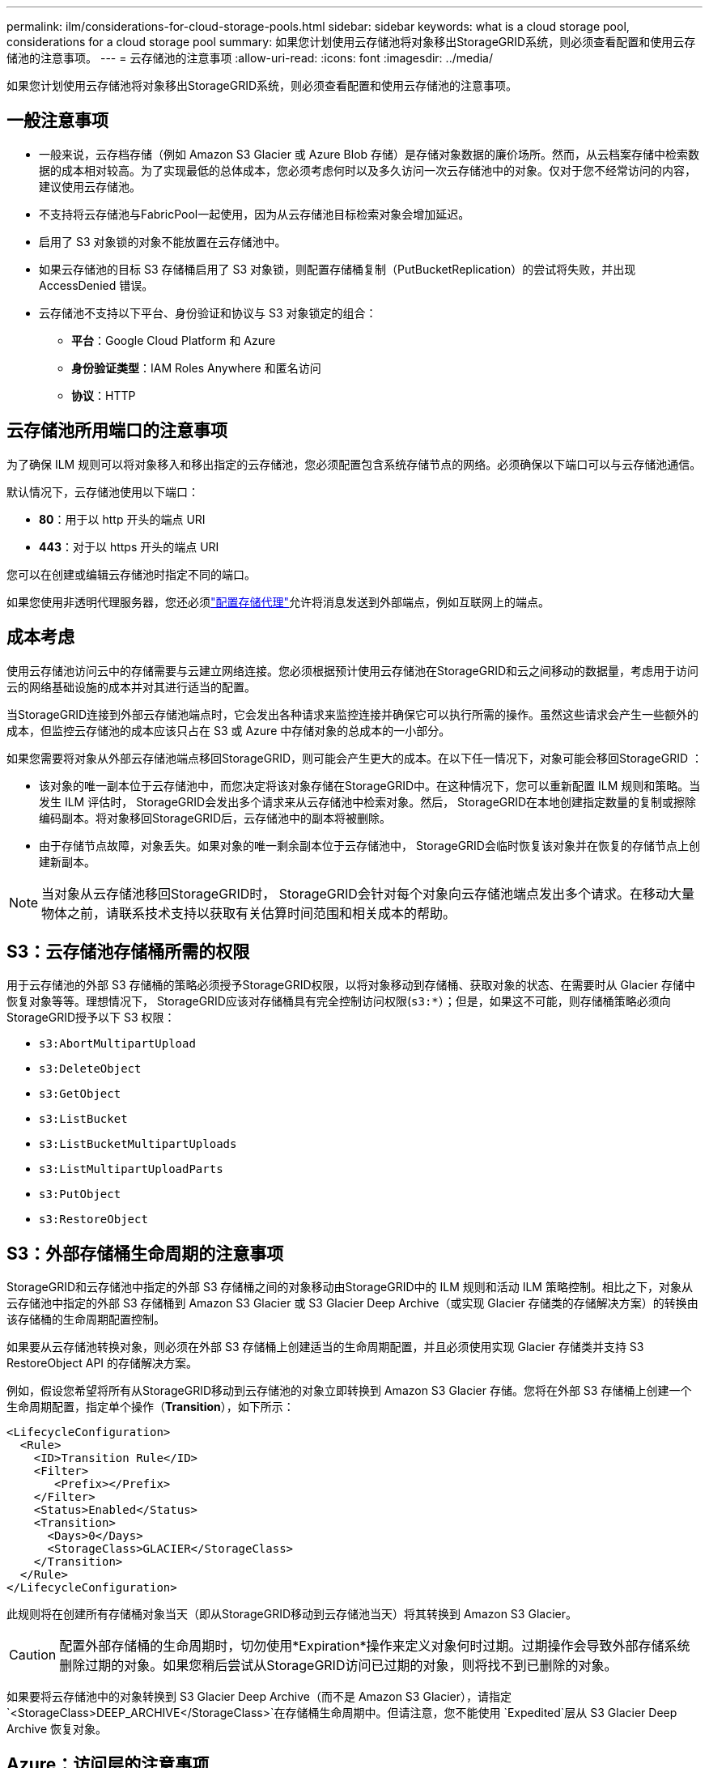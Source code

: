 ---
permalink: ilm/considerations-for-cloud-storage-pools.html 
sidebar: sidebar 
keywords: what is a cloud storage pool, considerations for a cloud storage pool 
summary: 如果您计划使用云存储池将对象移出StorageGRID系统，则必须查看配置和使用云存储池的注意事项。 
---
= 云存储池的注意事项
:allow-uri-read: 
:icons: font
:imagesdir: ../media/


[role="lead"]
如果您计划使用云存储池将对象移出StorageGRID系统，则必须查看配置和使用云存储池的注意事项。



== 一般注意事项

* 一般来说，云存档存储（例如 Amazon S3 Glacier 或 Azure Blob 存储）是存储对象数据的廉价场所。然而，从云档案存储中检索数据的成本相对较高。为了实现最低的总体成本，您必须考虑何时以及多久访问一次云存储池中的对象。仅对于您不经常访问的内容，建议使用云存储池。
* 不支持将云存储池与FabricPool一起使用，因为从云存储池目标检索对象会增加延迟。
* 启用了 S3 对象锁的对象不能放置在云存储池中。
* 如果云存储池的目标 S3 存储桶启用了 S3 对象锁，则配置存储桶复制（PutBucketReplication）的尝试将失败，并出现 AccessDenied 错误。
* 云存储池不支持以下平台、身份验证和协议与 S3 对象锁定的组合：
+
** *平台*：Google Cloud Platform 和 Azure
** *身份验证类型*：IAM Roles Anywhere 和匿名访问
** *协议*：HTTP






== 云存储池所用端口的注意事项

为了确保 ILM 规则可以将对象移入和移出指定的云存储池，您必须配置包含系统存储节点的网络。必须确保以下端口可以与云存储池通信。

默认情况下，云存储池使用以下端口：

* *80*：用于以 http 开头的端点 URI
* *443*：对于以 https 开头的端点 URI


您可以在创建或编辑云存储池时指定不同的端口。

如果您使用非透明代理服务器，您还必须link:../admin/configuring-storage-proxy-settings.html["配置存储代理"]允许将消息发送到外部端点，例如互联网上的端点。



== 成本考虑

使用云存储池访问云中的存储需要与云建立网络连接。您必须根据预计使用云存储池在StorageGRID和云之间移动的数据量，考虑用于访​​问云的网络基础设施的成本并对其进行适当的配置。

当StorageGRID连接到外部云存储池端点时，它会发出各种请求来监控连接并确保它可以执行所需的操作。虽然这些请求会产生一些额外的成本，但监控云存储池的成本应该只占在 S3 或 Azure 中存储对象的总成本的一小部分。

如果您需要将对象从外部云存储池端点移回StorageGRID，则可能会产生更大的成本。在以下任一情况下，对象可能会移回StorageGRID ：

* 该对象的唯一副本位于云存储池中，而您决定将该对象存储在StorageGRID中。在这种情况下，您可以重新配置 ILM 规则和策略。当发生 ILM 评估时， StorageGRID会发出多个请求来从云存储池中检索对象。然后， StorageGRID在本地创建指定数量的复制或擦除编码副本。将对象移回StorageGRID后，云存储池中的副本将被删除。
* 由于存储节点故障，对象丢失。如果对象的唯一剩余副本位于云存储池中， StorageGRID会临时恢复该对象并在恢复的存储节点上创建新副本。



NOTE: 当对象从云存储池移回StorageGRID时， StorageGRID会针对每个对象向云存储池端点发出多个请求。在移动大量物体之前，请联系技术支持以获取有关估算时间范围和相关成本的帮助。



== S3：云存储池存储桶所需的权限

用于云存储池的外部 S3 存储桶的策略必须授予StorageGRID权限，以将对象移动到存储桶、获取对象的状态、在需要时从 Glacier 存储中恢复对象等等。理想情况下， StorageGRID应该对存储桶具有完全控制访问权限(`s3:*`）；但是，如果这不可能，则存储桶策略必须向StorageGRID授予以下 S3 权限：

* `s3:AbortMultipartUpload`
* `s3:DeleteObject`
* `s3:GetObject`
* `s3:ListBucket`
* `s3:ListBucketMultipartUploads`
* `s3:ListMultipartUploadParts`
* `s3:PutObject`
* `s3:RestoreObject`




== S3：外部存储桶生命周期的注意事项

StorageGRID和云存储池中指定的外部 S3 存储桶之间的对象移动由StorageGRID中的 ILM 规则和活动 ILM 策略控制。相比之下，对象从云存储池中指定的外部 S3 存储桶到 Amazon S3 Glacier 或 S3 Glacier Deep Archive（或实现 Glacier 存储类的存储解决方案）的转换由该存储桶的生命周期配置控制。

如果要从云存储池转换对象，则必须在外部 S3 存储桶上创建适当的生命周期配置，并且必须使用实现 Glacier 存储类并支持 S3 RestoreObject API 的存储解决方案。

例如，假设您希望将所有从StorageGRID移动到云存储池的对象立即转换到 Amazon S3 Glacier 存储。您将在外部 S3 存储桶上创建一个生命周期配置，指定单个操作（*Transition*），如下所示：

[listing]
----
<LifecycleConfiguration>
  <Rule>
    <ID>Transition Rule</ID>
    <Filter>
       <Prefix></Prefix>
    </Filter>
    <Status>Enabled</Status>
    <Transition>
      <Days>0</Days>
      <StorageClass>GLACIER</StorageClass>
    </Transition>
  </Rule>
</LifecycleConfiguration>
----
此规则将在创建所有存储桶对象当天（即从StorageGRID移动到云存储池当天）将其转换到 Amazon S3 Glacier。


CAUTION: 配置外部存储桶的生命周期时，切勿使用*Expiration*操作来定义对象何时过期。过期操作会导致外部存储系统删除过期的对象。如果您稍后尝试从StorageGRID访问已过期的对象，则将找不到已删除的对象。

如果要将云存储池中的对象转换到 S3 Glacier Deep Archive（而不是 Amazon S3 Glacier），请指定 `<StorageClass>DEEP_ARCHIVE</StorageClass>`在存储桶生命周期中。但请注意，您不能使用 `Expedited`层从 S3 Glacier Deep Archive 恢复对象。



== Azure：访问层的注意事项

配置 Azure 存储帐户时，可以将默认访问层设置为“热”或“冷”。创建用于云存储池的存储帐户时，应使用热层作为默认层。尽管StorageGRID在将对象移动到云存储池时立即将层设置为存档，但使用默认设置“热”可确保您不会因在 30 天最低期限之前从冷层中删除的对象而被收取提前删除费用。



== Azure：不支持生命周期管理

不要对与云存储池一起使用的容器使用 Azure Blob 存储生命周期管理。生命周期操作可能会干扰云存储池操作。

.相关信息
link:creating-cloud-storage-pool.html["创建云存储池"]
